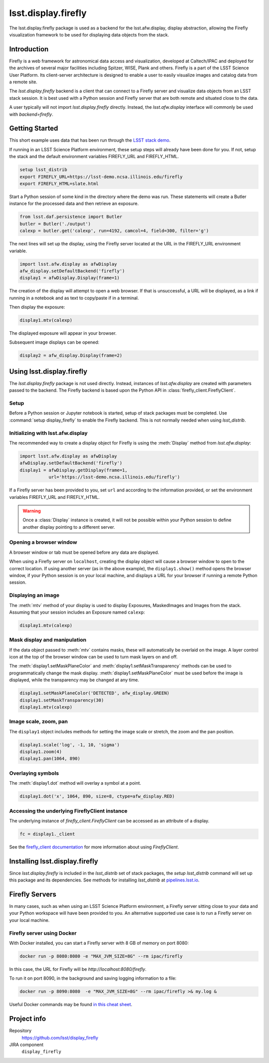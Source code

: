 .. py:currentmodule:: lsst.display.firefly

.. _lsst.display.firefly:

####################
lsst.display.firefly
####################

The lsst.display.firefly package is used as a backend for the lsst.afw.display,
display abstraction, allowing the Firefly visualization framework to be used
for displaying data objects from the stack.

.. _lsst-display_firefly-intro:

Introduction
============

Firefly is a web framework for astronomical data access and visualization,
developed at Caltech/IPAC and deployed for the archives of several major
facilities including Spitzer, WISE, Plank and others. Firefly is a part
of the LSST Science User Platform. Its client-server architecture is designed
to enable a user to easily visualize images and catalog data from a remote
site.

The `lsst.display.firefly` backend is a client that can connect to a Firefly
server and visualize data objects from an LSST stack session. It is best
used with a Python session and Firefly server that are both remote and
situated close to the data.

A user typically will not import `lsst.display.firefly` directly. Instead,
the `lsst.afw.display` interface will commonly be used with `backend=firefly`.

.. _lsst-display-firefly-getting-started:

Getting Started
===============

This short example uses data that has been run through the
`LSST stack demo <https://pipelines.lsst.io/install/demo.html>`_.

If running in an LSST Science Platform environment, these setup steps will already
have been done for you. If not, setup the stack and the default environment
variables FIREFLY_URL and FIREFLY_HTML.

.. code-block:: shell
   :name: gs-shell-setup

   setup lsst_distrib
   export FIREFLY_URL=https://lsst-demo.ncsa.illinois.edu/firefly
   export FIREFLY_HTML=slate.html

Start a Python session of some kind in the directory where the demo was run.
These statements will create a Butler instance for the processed data
and then retrieve an exposure.

.. code-block:: py
   :name: gs-butler-get

   from lsst.daf.persistence import Butler
   butler = Butler('./output')
   calexp = butler.get('calexp', run=4192, camcol=4, field=300, filter='g')

The next lines will set up the display, using the Firefly server located at
the URL in the FIREFLY_URL environment variable.

.. code-block:: py
   :name: gs-setup-display

   import lsst.afw.display as afwDisplay
   afw_display.setDefaultBackend('firefly')
   display1 = afwDisplay.Display(frame=1)

The creation of the display will attempt to open a web browser. If that is unsuccessful,
a URL will be displayed, as a link if running in a notebook and as text to
copy/paste if in a terminal.

Then display the exposure:

.. code-block:: py
   :name: gs-display-calexp

   display1.mtv(calexp)

The displayed exposure will appear in your browser.

Subsequent image displays can be opened:

.. code-block:: py
   :name: gs-additional-display

   display2 = afw_display.Display(frame=2)

.. _lsst-display-firefly-using:

Using lsst.display.firefly
==========================

The `lsst.display.firefly` package is not used directly. Instead, instances
of `lsst.afw.display` are created with parameters passed to the backend.
The Firefly backend is based upon the Python API in
:class:`firefly_client.FireflyClient`.

Setup
-----

Before a Python session or Jupyter notebook is started, setup of stack
packages must be completed. Use :command:`setup display_firefly` to enable
the Firefly backend. This is not normally needed when using `lsst_distrib`.

Initializing with lsst.afw.display
----------------------------------

The recommended way to create a display object for Firefly is using
the :meth:`Display` method from `lsst.afw.display`:

.. code-block:: py
    :name: construct-display

    import lsst.afw.display as afwDisplay
    afwDisplay.setDefaultBackend('firefly')
    display1 = afwDisplay.getDisplay(frame=1,
               url='https://lsst-demo.ncsa.illinois.edu/firefly')

If a Firefly server has been provided to you, set ``url`` and
according to the information provided, or set the environment variables FIREFLY_URL
and FIREFLY_HTML.

.. warning::

   Once a :class:`Display` instance is created, it will not be possible within
   your Python session to define another display pointing to a different
   server.

Opening a browser window
------------------------

A browser window or tab must be opened before any data are displayed.

When using a Firefly server on ``localhost``, creating the display object
will cause a browser window to open to the correct location. If using
another server (as in the above example), the ``display1.show()`` method
opens the browser window, if your Python session is on your local machine,
and displays a URL for your browser if running a remote Python session.

Displaying an image
-------------------

The :meth:`mtv` method of your display is used to display Exposures,
MaskedImages and Images from the stack. Assuming that your session
includes an Exposure named ``calexp``:

.. code-block:: py
    :name: display-mtv

    display1.mtv(calexp)

Mask display and manipulation
-----------------------------

If the data object passed to :meth:`mtv` contains masks, these will
automatically be overlaid on the image. A layer control icon at the
top of the browser window can be used to turn mask layers on and off.

The :meth:`display1.setMaskPlaneColor` and
:meth:`display1.setMaskTransparency` methods can be used to programmatically
change the mask display. :meth:`display1.setMaskPlaneColor` must be used before
the image is displayed, while the transparency may be changed at any time.

.. code-block:: py
    :name: mask-manipulation

    display1.setMaskPlaneColor('DETECTED', afw_display.GREEN)
    display1.setMaskTransparency(30)
    display1.mtv(calexp)


Image scale, zoom, pan
----------------------

The ``display1`` object includes methods for setting the image scale or
stretch, the zoom and the pan position.

.. code-block:: py
    :name: scale-zoom-pan

    display1.scale('log', -1, 10, 'sigma')
    display1.zoom(4)
    display1.pan(1064, 890)

Overlaying symbols
------------------

The :meth:`display1.dot` method will overlay a symbol at a point.

.. code-block:: py
    :name: ff-dot

    display1.dot('x', 1064, 890, size=8, ctype=afw_display.RED)

Accessing the underlying FireflyClient instance
-----------------------------------------------

The underlying instance of `firefly_client.FireflyClient` can be accessed
as an attribute of a display.

.. code-block:: py
    :name: client-attribute

    fc = display1._client

See the `firefly_client documentation <https://firefly-client.lsst.io>`_ for
more information about using `FireflyClient`.

.. _lsst-display-firefly-installing:

Installing lsst.display.firefly
===============================

Since `lsst.display.firefly` is included in the `lsst_distrib` set of stack
packages, the `setup lsst_distrib` command will set up this package and
its dependencies. See methods for installing `lsst_distrib` at
`pipelines.lsst.io <https://pipelines.lsst.io>`_.

.. _lsst-display-firefly-servers:

Firefly Servers
===============

In many cases, such as when using an LSST Science Platform environment,
a Firefly server sitting close to your data and your Python workspace
will have been provided to you. An alternative supported use case is to
run a Firefly server on your local machine.

Firefly server using Docker
---------------------------

With Docker installed, you can start a Firefly server with 8 GB of memory on
port 8080:

.. code-block:: shell

    docker run -p 8080:8080 -e "MAX_JVM_SIZE=8G" --rm ipac/firefly

In this case, the URL for Firefly will be `http://localhost:8080/firefly`.

To run it on port 8090, in the background and saving logging information
to a file:

.. code-block:: shell

    docker run -p 8090:8080  -e "MAX_JVM_SIZE=8G" --rm ipac/firefly >& my.log &

Useful Docker commands may be found `in this cheat sheet <https://github.com/wsargent/docker-cheat-sheet>`_.

Project info
============

Repository
    https://github.com/lsst/display_firefly

JIRA component
    ``display_firefly``


.. _lsst-display-firefly-py-ref:

.. Python API reference
.. ====================

.. .. automodapi:: lsst.display.firefly
..     :no-inheritance-diagram:
